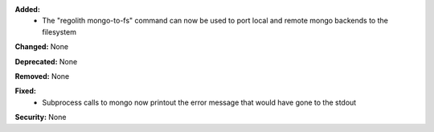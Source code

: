 **Added:**
 * The "regolith mongo-to-fs" command can now be used to port local and remote mongo backends to the filesystem

**Changed:** None

**Deprecated:** None

**Removed:** None

**Fixed:**
 * Subprocess calls to mongo now printout the error message that would have gone to the stdout

**Security:** None